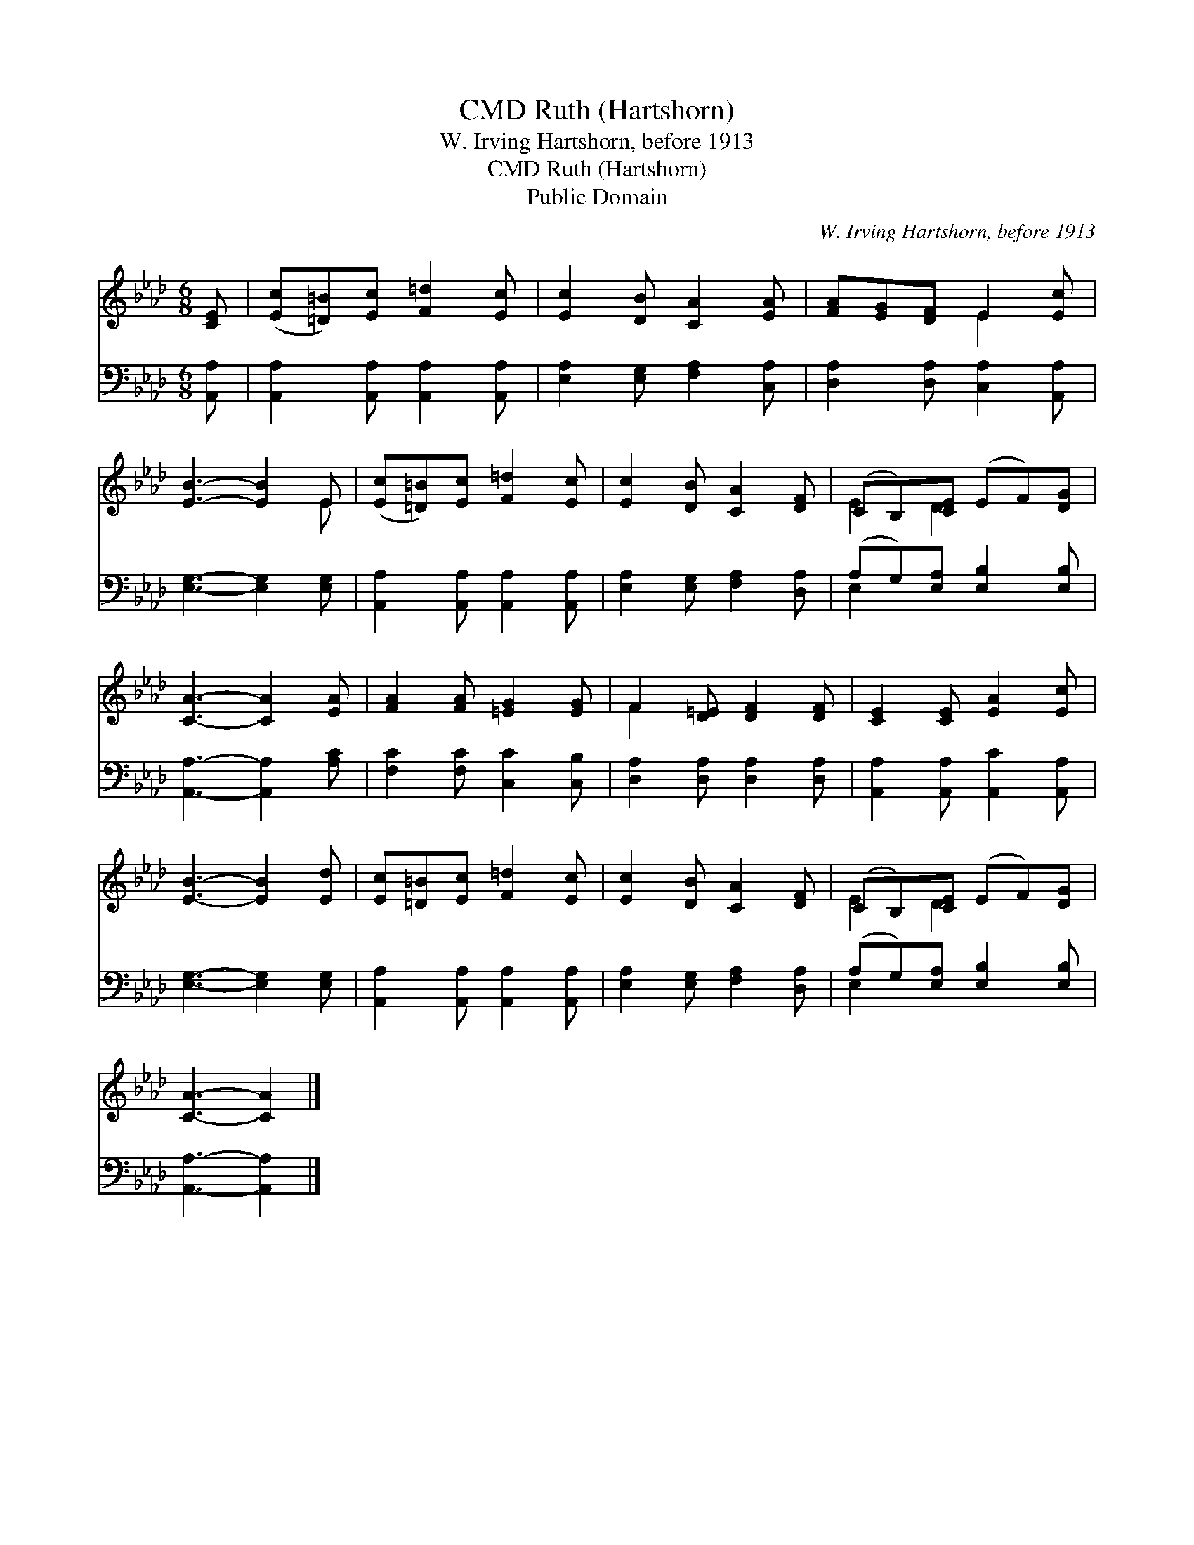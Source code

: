 X:1
T:Ruth (Hartshorn), CMD
T:W. Irving Hartshorn, before 1913
T:Ruth (Hartshorn), CMD
T:Public Domain
C:W. Irving Hartshorn, before 1913
Z:Public Domain
%%score ( 1 2 ) ( 3 4 )
L:1/8
M:6/8
K:Ab
V:1 treble 
V:2 treble 
V:3 bass 
V:4 bass 
V:1
 [CE] | ([Ec][=D=B])[Ec] [F=d]2 [Ec] | [Ec]2 [DB] [CA]2 [EA] | [FA][EG][DF] E2 [Ec] | %4
 [EB]3- [EB]2 E | ([Ec][=D=B])[Ec] [F=d]2 [Ec] | [Ec]2 [DB] [CA]2 [DF] | (CB,)[CE] (EF)[DG] | %8
 [CA]3- [CA]2 [EA] | [FA]2 [FA] [=EG]2 [EG] | F2 [D=E] [DF]2 [DF] | [CE]2 [CE] [EA]2 [Ec] | %12
 [EB]3- [EB]2 [Ed] | [Ec][=D=B][Ec] [F=d]2 [Ec] | [Ec]2 [DB] [CA]2 [DF] | (CB,)[CE] (EF)[DG] | %16
 [CA]3- [CA]2 |] %17
V:2
 x | x6 | x6 | x3 E2 x | x5 E | x6 | x6 | E2 D2 x2 | x6 | x6 | F2 x4 | x6 | x6 | x6 | x6 | %15
 E2 D2 x2 | x5 |] %17
V:3
 [A,,A,] | [A,,A,]2 [A,,A,] [A,,A,]2 [A,,A,] | [E,A,]2 [E,G,] [F,A,]2 [C,A,] | %3
 [D,A,]2 [D,A,] [C,A,]2 [A,,A,] | [E,G,]3- [E,G,]2 [E,G,] | [A,,A,]2 [A,,A,] [A,,A,]2 [A,,A,] | %6
 [E,A,]2 [E,G,] [F,A,]2 [D,A,] | (A,G,)[E,A,] [E,B,]2 [E,B,] | [A,,A,]3- [A,,A,]2 [A,C] | %9
 [F,C]2 [F,C] [C,C]2 [C,B,] | [D,A,]2 [D,A,] [D,A,]2 [D,A,] | [A,,A,]2 [A,,A,] [A,,C]2 [A,,A,] | %12
 [E,G,]3- [E,G,]2 [E,G,] | [A,,A,]2 [A,,A,] [A,,A,]2 [A,,A,] | [E,A,]2 [E,G,] [F,A,]2 [D,A,] | %15
 (A,G,)[E,A,] [E,B,]2 [E,B,] | [A,,A,]3- [A,,A,]2 |] %17
V:4
 x | x6 | x6 | x6 | x6 | x6 | x6 | E,2 x4 | x6 | x6 | x6 | x6 | x6 | x6 | x6 | E,2 x4 | x5 |] %17


